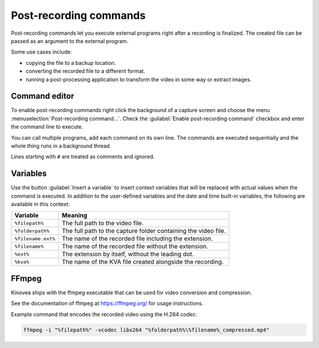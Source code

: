 Post-recording commands 
=========================

Post-recording commands let you execute external programs right after a recording is finalized. 
The created file can be passed as an argument to the external program. 

Some use cases include:

- copying the file to a backup location.
- converting the recorded file to a different format.
- running a post-processing application to transform the video in some way or extract images.

Command editor
----------------

To enable post-recording commands right click the background of a capture screen and choose the menu :menuselection:`Post-recording command…`. Check the :guilabel:`Enable post-recording command` checkbox and enter the command line to execute.

You can call multiple programs, add each command on its own line. The commands are executed sequentially and the whole thing runs in a background thread.

Lines starting with ``#`` are treated as comments and ignored.

.. image:: /images/advanced/prc3.png


Variables
---------

Use the button :guilabel:`Insert a variable` to insert context variables that will be replaced with actual values when the command is executed. In addition to the user-defined variables and the date and time built-in variables, the following are available in this context:

=====================   ============= 
Variable                Meaning
=====================   =============
``%filepath%``          The full path to the video file.
``%folderpath%``        The full path to the capture folder containing the video file.
``%filename.ext%``      The name of the recorded file including the extension.
``%filename%``          The name of the recorded file without the extension.
``%ext%``               The extension by itself, without the leading dot.
``%kva%``               The name of the KVA file created alongside the recording.
=====================   =============


.. image:: /images/advanced/prc-insert-variable2.png
    
    
FFmpeg
---------

Kinovea ships with the ffmpeg executable that can be used for video conversion and compression. 

See the documentation of ffmpeg at `https://ffmpeg.org/ <https://ffmpeg.org/>`_ for usage instructions.

Example command that encodes the recorded video using the H.264 codec:

.. code-block:: none

    ffmpeg -i "%filepath%" -vcodec libx264 "%folderpath%\%filename%_compressed.mp4"
    

